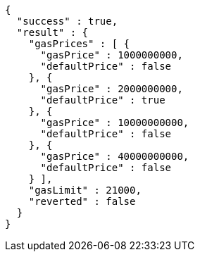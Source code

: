 [source,options="nowrap"]
----
{
  "success" : true,
  "result" : {
    "gasPrices" : [ {
      "gasPrice" : 1000000000,
      "defaultPrice" : false
    }, {
      "gasPrice" : 2000000000,
      "defaultPrice" : true
    }, {
      "gasPrice" : 10000000000,
      "defaultPrice" : false
    }, {
      "gasPrice" : 40000000000,
      "defaultPrice" : false
    } ],
    "gasLimit" : 21000,
    "reverted" : false
  }
}
----
